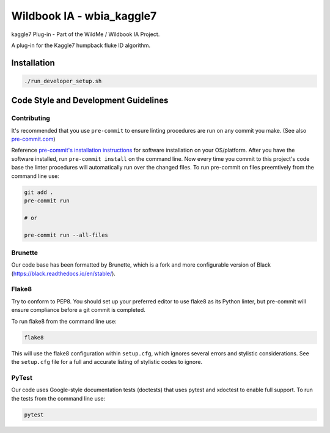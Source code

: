 ==========================
Wildbook IA - wbia_kaggle7
==========================

|Build| |Pypi| |ReadTheDocs|

kaggle7 Plug-in - Part of the WildMe / Wildbook IA Project.

A plug-in for the Kaggle7 humpback fluke ID algorithm.

Installation
------------

.. code:: bash

    ./run_developer_setup.sh

Code Style and Development Guidelines
-------------------------------------

Contributing
~~~~~~~~~~~~

It's recommended that you use ``pre-commit`` to ensure linting procedures are run
on any commit you make. (See also `pre-commit.com <https://pre-commit.com/>`_)

Reference `pre-commit's installation instructions <https://pre-commit.com/#install>`_ for software installation on your OS/platform. After you have the software installed, run ``pre-commit install`` on the command line. Now every time you commit to this project's code base the linter procedures will automatically run over the changed files.  To run pre-commit on files preemtively from the command line use:

.. code:: bash

    git add .
    pre-commit run

    # or

    pre-commit run --all-files

Brunette
~~~~~~~~

Our code base has been formatted by Brunette, which is a fork and more configurable version of Black (https://black.readthedocs.io/en/stable/).

Flake8
~~~~~~

Try to conform to PEP8.  You should set up your preferred editor to use flake8 as its Python linter, but pre-commit will ensure compliance before a git commit is completed.

To run flake8 from the command line use:

.. code:: bash

    flake8

This will use the flake8 configuration within ``setup.cfg``,
which ignores several errors and stylistic considerations.
See the ``setup.cfg`` file for a full and accurate listing of stylistic codes to ignore.

PyTest
~~~~~~

Our code uses Google-style documentation tests (doctests) that uses pytest and xdoctest to enable full support.  To run the tests from the command line use:

.. code:: bash

    pytest

.. |Build| image:: https://img.shields.io/github/workflow/status/WildMeOrg/wbia-plugin-kaggle7/Build%20and%20upload%20to%20PyPI/main
    :target: https://github.com/WildMeOrg/wbia-plugin-kaggle7/actions?query=branch%3Amain+workflow%3A%22Build+and+upload+to+PyPI%22
    :alt: Build and upload to PyPI (main)

.. |Pypi| image:: https://img.shields.io/pypi/v/wbia-kaggle7.svg
   :target: https://pypi.python.org/pypi/wbia-kaggle7
   :alt: Latest PyPI version

.. |ReadTheDocs| image:: https://readthedocs.org/projects/wbia-plugin-kaggle7/badge/?version=latest
    :target: https://wbia-plugin-kaggle7.readthedocs.io/en/latest/
    :alt: Documentation on ReadTheDocs
